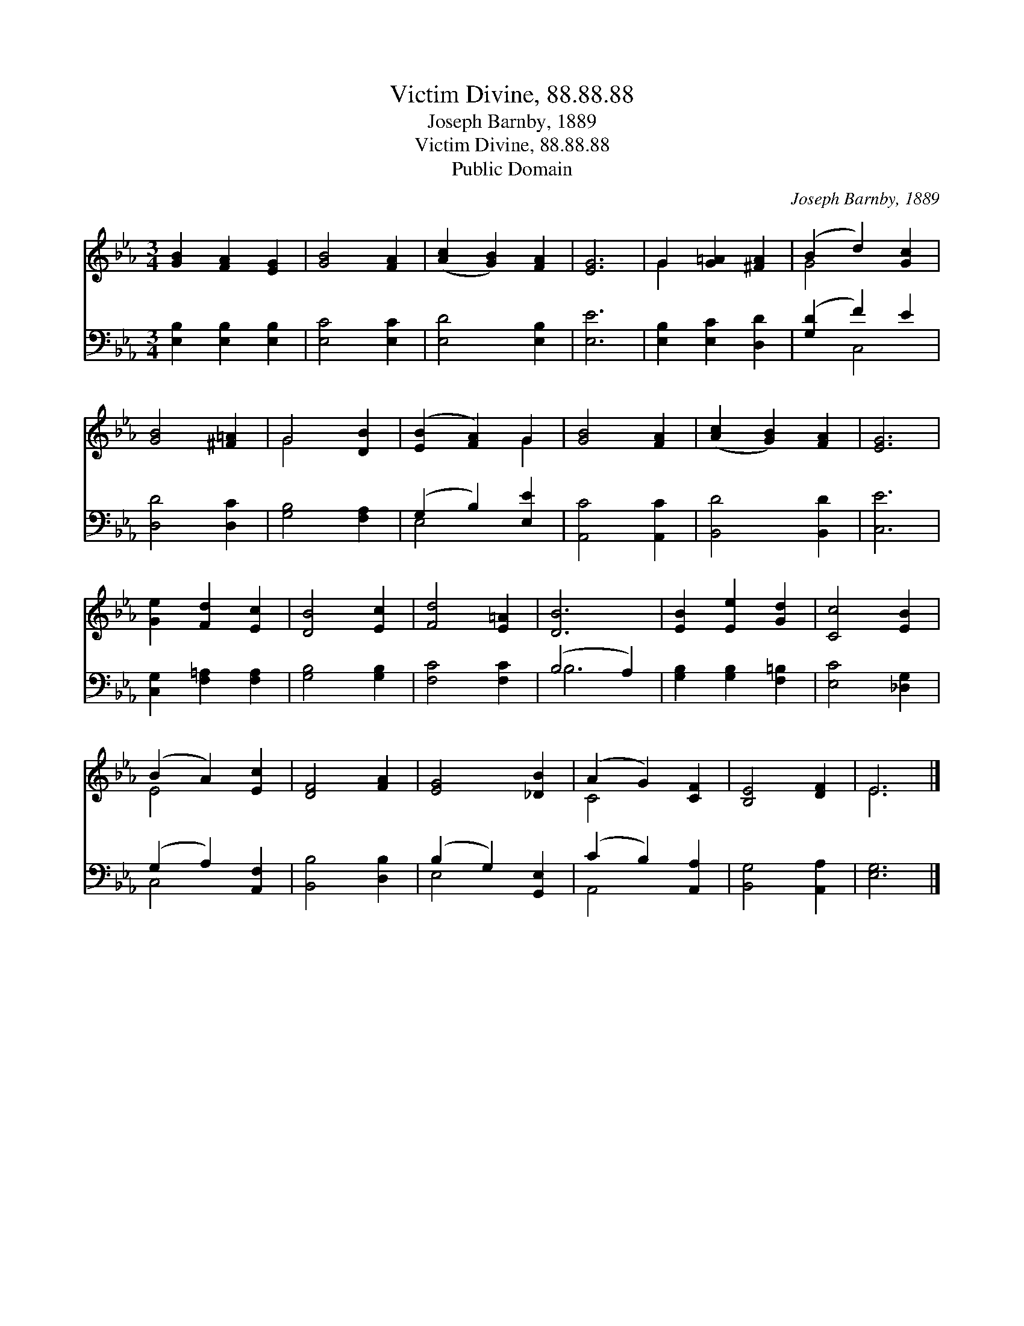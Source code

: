 X:1
T:Victim Divine, 88.88.88
T:Joseph Barnby, 1889
T:Victim Divine, 88.88.88
T:Public Domain
C:Joseph Barnby, 1889
Z:Public Domain
%%score ( 1 2 ) ( 3 4 )
L:1/8
M:3/4
K:Eb
V:1 treble 
V:2 treble 
V:3 bass 
V:4 bass 
V:1
 [GB]2 [FA]2 [EG]2 | [GB]4 [FA]2 | ([Ac]2 [GB]2) [FA]2 | [EG]6 | G2 [G=A]2 [^FA]2 | (B2 d2) [Gc]2 | %6
 [GB]4 [^F=A]2 | G4 [DB]2 | ([EB]2 [FA]2) G2 | [GB]4 [FA]2 | ([Ac]2 [GB]2) [FA]2 | [EG]6 | %12
 [Ge]2 [Fd]2 [Ec]2 | [DB]4 [Ec]2 | [Fd]4 [E=A]2 | [DB]6 | [EB]2 [Ee]2 [Gd]2 | [Cc]4 [EB]2 | %18
 (B2 A2) [Ec]2 | [DF]4 [FA]2 | [EG]4 [_DB]2 | (A2 G2) [CF]2 | [B,E]4 [DF]2 | E6 |] %24
V:2
 x6 | x6 | x6 | x6 | G2 x4 | G4 x2 | x6 | G4 x2 | x4 G2 | x6 | x6 | x6 | x6 | x6 | x6 | x6 | x6 | %17
 x6 | E4 x2 | x6 | x6 | C4 x2 | x6 | E6 |] %24
V:3
 [E,B,]2 [E,B,]2 [E,B,]2 | [E,C]4 [E,C]2 | [E,D]4 [E,B,]2 | [E,E]6 | [E,B,]2 [E,C]2 [D,D]2 | %5
 ([G,D]2 F2) E2 | [D,D]4 [D,C]2 | [G,B,]4 [F,A,]2 | (G,2 B,2) [E,E]2 | [A,,C]4 [A,,C]2 | %10
 [B,,D]4 [B,,D]2 | [C,E]6 | [C,G,]2 [F,=A,]2 [F,A,]2 | [G,B,]4 [G,B,]2 | [F,C]4 [F,C]2 | %15
 (B,4 A,2) | [G,B,]2 [G,B,]2 [F,=B,]2 | [E,C]4 [_D,G,]2 | (G,2 A,2) [A,,F,]2 | [B,,B,]4 [D,B,]2 | %20
 (B,2 G,2) [G,,E,]2 | (C2 B,2) [A,,A,]2 | [B,,G,]4 [A,,A,]2 | [E,G,]6 |] %24
V:4
 x6 | x6 | x6 | x6 | x6 | x2 C,4 | x6 | x6 | E,4 x2 | x6 | x6 | x6 | x6 | x6 | x6 | B,6 | x6 | x6 | %18
 C,4 x2 | x6 | E,4 x2 | A,,4 x2 | x6 | x6 |] %24

